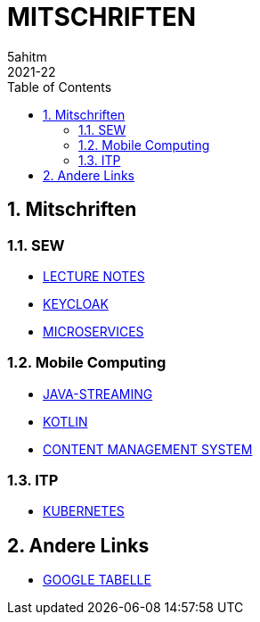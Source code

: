 = MITSCHRIFTEN
5ahitm
2021-22
ifndef::imagesdir[:imagesdir: images]
//:toc-placement!:  // prevents the generation of the doc at this position, so it can be printed afterwards
:sourcedir: ../src/main/java
:icons: font
:sectnums:    // Nummerierung der Überschriften / section numbering
:toc: left

//Need this blank line after ifdef, don't know why...
ifdef::backend-html5[]

// print the toc here (not at the default position)
//toc::[]

== Mitschriften
=== SEW
- https://2122-5ahitm-sew.github.io/2122-5ahitm-sew-lecture-notes/[LECTURE NOTES]
- <<keycloak.adoc#, KEYCLOAK>>
- <<microservices.adoc#, MICROSERVICES>>

=== Mobile Computing
- <<java-streaming.adoc#, JAVA-STREAMING>>
- <<kotlin.adoc#, KOTLIN>>
- <<CMS.adoc#, CONTENT MANAGEMENT SYSTEM>>

=== ITP
- <<kubernetes.adoc#, KUBERNETES>>

== Andere Links
- https://docs.google.com/spreadsheets/d/1GwpAwltRriljLwZdJ1UcbSRGUgy-gCV87-8PIJdx0_E/edit#gid=0[GOOGLE TABELLE]